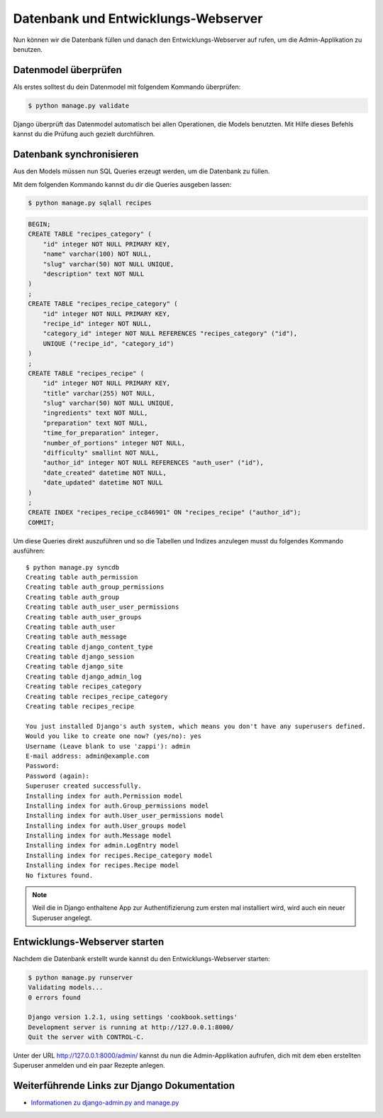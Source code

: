 Datenbank und Entwicklungs-Webserver
************************************

Nun können wir die Datenbank füllen und danach den Entwicklungs-Webserver auf
rufen, um die Admin-Applikation zu benutzen.

Datenmodel überprüfen
=====================

Als erstes solltest du dein Datenmodel mit folgendem Kommando überprüfen:

..  code-block:: bash

    $ python manage.py validate

Django überprüft das Datenmodel automatisch bei allen Operationen, die Models
benutzten. Mit Hilfe dieses Befehls kannst du die Prüfung auch gezielt
durchführen.

Datenbank synchronisieren
=========================

Aus den Models müssen nun SQL Queries erzeugt werden, um die Datenbank zu
füllen.

Mit dem folgenden Kommando kannst du dir die Queries ausgeben lassen:

..  code-block:: bash

    $ python manage.py sqlall recipes

..  code-block:: sql

    BEGIN;
    CREATE TABLE "recipes_category" (
        "id" integer NOT NULL PRIMARY KEY,
        "name" varchar(100) NOT NULL,
        "slug" varchar(50) NOT NULL UNIQUE,
        "description" text NOT NULL
    )
    ;
    CREATE TABLE "recipes_recipe_category" (
        "id" integer NOT NULL PRIMARY KEY,
        "recipe_id" integer NOT NULL,
        "category_id" integer NOT NULL REFERENCES "recipes_category" ("id"),
        UNIQUE ("recipe_id", "category_id")
    )
    ;
    CREATE TABLE "recipes_recipe" (
        "id" integer NOT NULL PRIMARY KEY,
        "title" varchar(255) NOT NULL,
        "slug" varchar(50) NOT NULL UNIQUE,
        "ingredients" text NOT NULL,
        "preparation" text NOT NULL,
        "time_for_preparation" integer,
        "number_of_portions" integer NOT NULL,
        "difficulty" smallint NOT NULL,
        "author_id" integer NOT NULL REFERENCES "auth_user" ("id"),
        "date_created" datetime NOT NULL,
        "date_updated" datetime NOT NULL
    )
    ;
    CREATE INDEX "recipes_recipe_cc846901" ON "recipes_recipe" ("author_id");
    COMMIT;

Um diese Queries direkt auszuführen und so die Tabellen und Indizes anzulegen
musst du folgendes Kommando ausführen::

    $ python manage.py syncdb
    Creating table auth_permission
    Creating table auth_group_permissions
    Creating table auth_group
    Creating table auth_user_user_permissions
    Creating table auth_user_groups
    Creating table auth_user
    Creating table auth_message
    Creating table django_content_type
    Creating table django_session
    Creating table django_site
    Creating table django_admin_log
    Creating table recipes_category
    Creating table recipes_recipe_category
    Creating table recipes_recipe

    You just installed Django's auth system, which means you don't have any superusers defined.
    Would you like to create one now? (yes/no): yes
    Username (Leave blank to use 'zappi'): admin
    E-mail address: admin@example.com
    Password: 
    Password (again): 
    Superuser created successfully.
    Installing index for auth.Permission model
    Installing index for auth.Group_permissions model
    Installing index for auth.User_user_permissions model
    Installing index for auth.User_groups model
    Installing index for auth.Message model
    Installing index for admin.LogEntry model
    Installing index for recipes.Recipe_category model
    Installing index for recipes.Recipe model
    No fixtures found.

..  note::

    Weil die in Django enthaltene App zur Authentifizierung zum ersten mal
    installiert wird, wird auch ein neuer Superuser angelegt.

Entwicklungs-Webserver starten
==============================

Nachdem die Datenbank erstellt wurde kannst du den Entwicklungs-Webserver
starten:

..  code-block:: bash

    $ python manage.py runserver
    Validating models...
    0 errors found

    Django version 1.2.1, using settings 'cookbook.settings'
    Development server is running at http://127.0.0.1:8000/
    Quit the server with CONTROL-C.

Unter der URL http://127.0.0.1:8000/admin/ kannst du nun die Admin-Applikation
aufrufen, dich mit dem eben erstellten Superuser anmelden und ein paar Rezepte
anlegen.

Weiterführende Links zur Django Dokumentation
=============================================

* `Informationen zu django-admin.py and manage.py <http://docs.djangoproject.com/en/1.2/ref/django-admin/#ref-django-admin>`_
